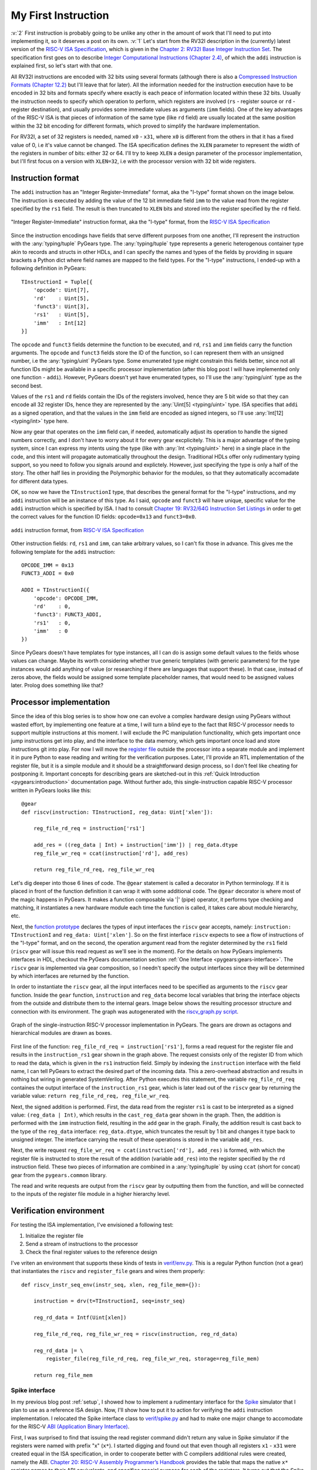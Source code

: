 My First Instruction
====================

.. post::
   :author: Bogdan
   :category: RISC-V

.. _RISC-V ISA Specification: https://content.riscv.org/wp-content/uploads/2017/05/riscv-spec-v2.2.pdf

.. verbosity_slider:: 2

:v:`2` First instruction is probably going to be unlike any other in the amount of work that I'll need to put into implementing it, so it deserves a post on its own. :v:`1` Let's start from the RV32I description in the (currently) latest version of the `RISC-V ISA Specification`_, which is given in the `Chapter 2: RV32I Base Integer Instruction Set <https://content.riscv.org/wp-content/uploads/2017/05/riscv-spec-v2.2.pdf#page=21>`_. The specification first goes on to describe `Integer Computational Instructions (Chapter 2.4) <https://content.riscv.org/wp-content/uploads/2017/05/riscv-spec-v2.2.pdf#page=25>`_, of which the ``addi`` instruction is explained first, so let's start with that one.

All RV32I instructions are encoded with 32 bits using several formats (although there is also a `Compressed Instruction Formats (Chapter 12.2) <https://content.riscv.org/wp-content/uploads/2017/05/riscv-spec-v2.2.pdf#page=81>`_ but I'll leave that for later). All the information needed for the instruction execution have to be encoded in 32 bits and formats specify where exactly is each peace of information located within these 32 bits. Usually the instruction needs to specify which operation to perform, which registers are involved (``rs`` - register source or ``rd`` - register destination), and usually provides some immediate values as arguments (``imm`` fields). One of the key advantages of the RISC-V ISA is that pieces of information of the same type (like ``rd`` field) are usually located at the same position within the 32 bit encoding for different formats, which proved to simplify the hardware implementation.

For RV32I, a set of 32 registers is needed, named ``x0`` - ``x31``, where ``x0`` is different from the others in that it has a fixed value of 0, i.e it's value cannot be changed. The ISA specification defines the ``XLEN`` parameter to represent the width of the registers in number of bits: either 32 or 64. I'll try to keep ``XLEN`` a design parameter of the processor implementation, but I'll first focus on a version with ``XLEN=32``, i.e with the processor version with 32 bit wide registers.

Instruction format
------------------

The ``addi`` instruction has an "Integer Register-Immediate" format, aka the "I-type" format shown on the image below. The instruction is executed by adding the value of the 12 bit immediate field ``imm`` to the value read from the register specified by the ``rs1`` field. The result is then truncated to ``XLEN`` bits and stored into the register specified by the ``rd`` field. 

.. figure:: images/integer-register-immediate-instruction.png
   :align: center

   "Integer Register-Immediate" instruction format, aka the "I-type" format, from the `RISC-V ISA Specification`_

Since the instruction encodings have fields that serve different purposes from one another, I'll represent the instruction with the :any:`typing/tuple` PyGears type. The :any:`typing/tuple` type represents a generic heterogenous container type akin to records and structs in other HDLs, and I can specify the names and types of the fields by providing in square brackets a Python dict where field names are mapped to the field types. For the "I-type" instructions, I ended-up with a following definition in PyGears::

  TInstructionI = Tuple[{
      'opcode': Uint[7],
      'rd'    : Uint[5],
      'funct3': Uint[3],
      'rs1'   : Uint[5],
      'imm'   : Int[12]
  }]

The ``opcode`` and ``funct3`` fields determine the function to be executed, and ``rd``, ``rs1`` and ``imm`` fields carry the function arguments. The ``opcode`` and ``funct3`` fields store the ID of the function, so I can represent them with an unsigned number, i.e the :any:`typing/uint` PyGears type. Some enumerated type might constrain this fields better, since not all function IDs might be available in a specific processor implementation (after this blog post I will have implemented only one function - ``addi``). However, PyGears doesn't yet have enumerated types, so I'll use the :any:`typing/uint` type as the second best.

Values of the ``rs1`` and ``rd`` fields contain the IDs of the registers involved, hence they are 5 bit wide so that they can encode all 32 register IDs, hence they are represented by the :any:`Uint[5] <typing/uint>` type. ISA specifies that ``addi`` as a signed operation, and that the values in the ``imm`` field are encoded as signed integers, so I'll use :any:`Int[12] <typing/int>` type here.

Now any gear that operates on the ``imm`` field can, if needed, automatically adjust its operation to handle the signed numbers correctly, and I don't have to worry about it for every gear excplicitely. This is a major advantage of the typing system, since I can express my intents using the type (like with :any:`Int <typing/uint>` here) in a single place in the code, and this intent will propagate automatically throughout the design. Traditional HDLs offer only rudimentary typing support, so you need to follow you signals around and explictely. However, just specifying the type is only a half of the story. The other half lies in providing the Polymorphic behavior for the modules, so that they automatically accomadate for different data types.

OK, so now we have the ``TInstructionI`` type, that describes the general format for the "I-type" instructions, and my ``addi`` instruction will be an instance of this type. As I said, ``opcode`` and ``funct3`` will have unique, specific value for the ``addi`` instruction which is specified by ISA. I had to consult `Chapter 19: RV32/64G Instruction Set Listings <https://content.riscv.org/wp-content/uploads/2017/05/riscv-spec-v2.2.pdf#page=115>`_ in order to get the correct values for the function ID fields: ``opcode=0x13`` and ``funct3=0x0``. 

.. figure:: images/addi-instruction-field-value.png
    :align: center

    ``addi`` instruction format, from `RISC-V ISA Specification`_

Other instruction fields: ``rd``, ``rs1`` and ``imm``, can take arbitrary values, so I can't fix those in advance. This gives me the following template for the ``addi`` instruction:: 

  OPCODE_IMM = 0x13
  FUNCT3_ADDI = 0x0

  ADDI = TInstructionI({
      'opcode': OPCODE_IMM,
      'rd'    : 0,
      'funct3': FUNCT3_ADDI,
      'rs1'   : 0,
      'imm'   : 0
  })

Since PyGears doesn't have templates for type instances, all I can do is assign some default values to the fields whose values can change. Maybe its worth considering whether true generic templates (with generic parameters) for the type instances would add anything of value (or researching if there are languages that support these). In that case, instead of zeros above, the fields would be assigned some template placeholder names, that would need to be assigned values later. Prolog does something like that?

Processor implementation
------------------------

Since the idea of this blog series is to show how one can evolve a complex hardware design using PyGears without wasted effort, by implementing one feature at a time, I will turn a blind eye to the fact that RISC-V processor needs to support multiple instructions at this moment. I will exclude the PC manipulation functionality, which gets important once jump instructions get into play, and the interface to the data memory, which gets important once load and store instructions git into play. For now I will move the `register file <https://github.com/bogdanvuk/pygears_riscv/blob/afb23407150fe43d53c3df1340a93e2f2644d741/pygears_riscv/verif/register_file.py>`__ outside the processor into a separate module and implement it in pure Python to ease reading and writing for the verification purposes. Later, I'll provide an RTL implementation of the register file, but it is a simple module and it should be a straightforward design process, so I don't feel like cheating for postponing it. Important concepts for describing gears are sketched-out in this :ref:`Quick Introduction <pygears:introduction>` documentation page. Without further ado, this single-instruction capable RISC-V processor written in PyGears looks like this::

  @gear
  def riscv(instruction: TInstructionI, reg_data: Uint['xlen']):

      reg_file_rd_req = instruction['rs1']

      add_res = ((reg_data | Int) + instruction['imm']) | reg_data.dtype
      reg_file_wr_req = ccat(instruction['rd'], add_res)

      return reg_file_rd_req, reg_file_wr_req

Let's dig deeper into those 6 lines of code. The ``@gear`` statement is called a decorator in Python terminology. If it is placed in front of the function definition it can wrap it with some additional code. The ``@gear`` decorator is where most of the magic happens in PyGears. It makes a function composable via  '|' (pipe) operator, it performs type checking and matching, it instantiates a new hardware module each time the function is called, it takes care about module hierarchy, etc.

Next, the `function prototype <https://en.wikipedia.org/wiki/Function_prototype>`__  declares the types of input interfaces the ``riscv`` gear accepts, namely: ``instruction: TInstructionI`` and ``reg_data: Uint['xlen']``. So on the first interface ``riscv`` expects to see a flow of instructions of the "I-type" format, and on the second, the operation argument read from the register determined by the ``rs1`` field (``riscv`` gear will issue this read request as we'll see in the moment). For the details on how PyGears implements interfaces in HDL, checkout the PyGears documentation section :ref:`One Interface <pygears:gears-interface>`. The ``riscv`` gear is implemented via gear composition, so I needn't specify the output interfaces since they will be determined by which interfaces are returned by the function.

In order to instantiate the ``riscv`` gear, all the input interfaces need to be specified as arguments to the ``riscv`` gear function. Inside the ``gear`` function, ``instruction`` and ``reg_data`` become local variables that bring the interface objects from the outside and distribute them to the internal gears. Image below shows the resulting processor structure and connection with its environment. The graph was autogenerated with the `riscv_graph.py script <https://github.com/bogdanvuk/pygears_riscv/blob/afb23407150fe43d53c3df1340a93e2f2644d741/pygears_riscv/script/riscv_graph.py>`__. 

.. figure:: images/riscv_graph_addi.png
    :align: center

    Graph of the single-instruction RISC-V processor implementation in PyGears. The gears are drown as octagons and hierarchical modules are drawn as boxes.

First line of the function: ``reg_file_rd_req = instruction['rs1']``, forms a read request for the register file and results in the ``instruction_rs1`` gear shown in the graph above. The request consists only of the register ID from which to read the data, which is given in the ``rs1`` instruction field. Simply by indexing the ``instruction`` interface with the field name, I can tell PyGears to extract the desired part of the incoming data. This a zero-overhead abstraction and results in nothing but wiring in generated SystemVerilog. After Python executes this statement, the variable ``reg_file_rd_req`` containes the output interface of the ``instruction_rs1`` gear, which is later lead out of the ``riscv`` gear by returning the variable value: ``return reg_file_rd_req, reg_file_wr_req``.  

Next, the signed addition is performed. First, the data read from the register ``rs1`` is cast to be interpreted as a signed value: ``(reg_data | Int)``, which results in the ``cast_reg_data`` gear shown in the graph. Then, the addition is performed with the ``imm`` instruction field, resulting in the ``add`` gear in the graph. Finally, the addition result is cast back to the type of the ``reg_data`` interface: ``reg_data.dtype``, which truncates the result by 1 bit and changes it type back to unsigned integer. The interface carrying the result of these operations is stored in the variable ``add_res``. 

Next, the write request ``reg_file_wr_req = ccat(instruction['rd'], add_res)`` is formed, with which the register file is instructed to store the result of the addition (variable ``add_res``) into the register specified by the ``rd`` instruction field. These two pieces of information are combined in a :any:`typing/tuple` by using ``ccat`` (short for concat) gear from the ``pygears.common`` library. 

The read and write requests are output from the ``riscv`` gear by outputting them from the function, and will be connected to the inputs of the register file module in a higher hierarchy level.

Verification environment
------------------------

For testing the ISA implementation, I've envisioned a following test:

#. Initialize the register file
#. Send a stream of instructions to the processor
#. Check the final register values to the reference design

I've vriten an environment that supports these kinds of tests in `verif/env.py <https://github.com/bogdanvuk/pygears_riscv/blob/afb23407150fe43d53c3df1340a93e2f2644d741/pygears_riscv/verif/env.py>`__. This is a regular Python function (not a gear) that instantiates the ``riscv`` and ``register_file`` gears and wires them properly::

  def riscv_instr_seq_env(instr_seq, xlen, reg_file_mem={}):

      instruction = drv(t=TInstructionI, seq=instr_seq)

      reg_rd_data = Intf(Uint[xlen])

      reg_file_rd_req, reg_file_wr_req = riscv(instruction, reg_rd_data)

      reg_rd_data |= \
          register_file(reg_file_rd_req, reg_file_wr_req, storage=reg_file_mem)

      return reg_file_mem




Spike interface
~~~~~~~~~~~~~~~

In my previous blog post :ref:`setup`, I showed how to implement a rudimentary interface for the `Spike <https://github.com/riscv/riscv-isa-sim/>`__ simulator that I plan to use as a reference ISA design. Now, I'll show how to put it to action for verifying the ``addi`` instruction implementation. I relocated the Spike interface class to `verif/spike.py <https://github.com/bogdanvuk/pygears_riscv/blob/afb23407150fe43d53c3df1340a93e2f2644d741/pygears_riscv/verif/spike.py>`__ and had to make one major change to accomodate for the RISC-V `ABI (Application Binary Interface) <https://en.wikipedia.org/wiki/Application_binary_interface>`__.

First, I was surprised to find that issuing the read register command didn't return any value in Spike simulator if the registers were named with prefix "x" (``x*``). I started digging and found out that even though all registers ``x1`` - ``x31`` were created equal in the ISA specification, in order to cooperate better with C compilers additional rules were created, namely the ABI. `Chapter 20: RISC-V Assembly Programmer’s Handbook <https://content.riscv.org/wp-content/uploads/2017/05/riscv-spec-v2.2.pdf#page=121>`_ provides the table that maps the native ``x*`` register names to their ABI equivalents, and specifies special purpose for each of the registers. It turns out that the Spike simulator understands only the ABI register names. Some additional information on the ABI, together with the examples of the assembly instruction syntax, is also given on `riscv/riscv-elf-psabi-doc github <https://github.com/riscv/riscv-elf-psabi-doc/blob/master/riscv-elf.md>`__. 

I created a wrapper class around my Spike interface inside `verif/spike_instr_test.py <https://github.com/bogdanvuk/pygears_riscv/blob/afb23407150fe43d53c3df1340a93e2f2644d741/pygears_riscv/verif/spike_instr_test.py>`__, which automates all the tasks I did manually in the :ref:`previous blog post <setup>`, namely: writting the assembly file, running the gcc, and calling Spike interface with the correct parameters. I also added the possibility to easily initialize the register values which will come in handy for thourough verification.


.. figure:: images/addi-timelapse.gif
    :align: center

    ``addi`` instruction simulation timelapse. Each frame is a single delta cycle.


Tried ``li`` approach, but failed with::
  terminate called after throwing an instance of 'std::runtime_error'
    what():  misaligned address

`this guide <https://github.com/riscv/riscv-asm-manual/blob/master/riscv-asm.md>`__, finally succeeded with "Constant".
